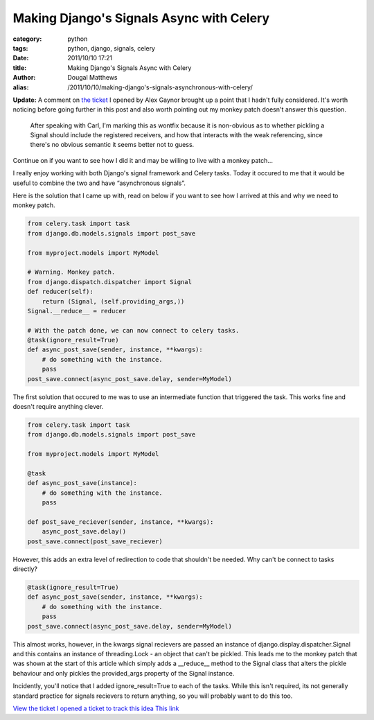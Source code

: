 Making Django's Signals Async with Celery
#########################################

:category: python
:tags: python, django, signals, celery
:date: 2011/10/10 17:21
:title: Making Django's Signals Async with Celery
:author: Dougal Matthews
:alias: /2011/10/10/making-django's-signals-asynchronous-with-celery/

**Update:** A comment on `the ticket`_ I opened by Alex Gaynor brought up a
point that I hadn't fully considered. It's worth noticing before going
further in this post and also worth pointing out my monkey patch doesn't
answer this question.

.. _the ticket: https://code.djangoproject.com/ticket/17029

    After speaking with Carl, I'm marking this as wontfix because it is
    non-obvious as to whether pickling a Signal should include the registered
    receivers, and how that interacts with the weak referencing, since there's no
    obvious semantic it seems better not to guess.

Continue on if you want to see how I did it and may be willing to live with a
monkey patch...

I really enjoy working with both Django's signal framework and Celery tasks.
Today it occured to me that it would be useful to combine the two and have
“asynchronous signals”.

Here is the solution that I came up with, read on below if you want to see how
I arrived at this and why we need to monkey patch.

.. code-block:: python

    from celery.task import task
    from django.db.models.signals import post_save

    from myproject.models import MyModel

    # Warning. Monkey patch.
    from django.dispatch.dispatcher import Signal
    def reducer(self):
        return (Signal, (self.providing_args,))
    Signal.__reduce__ = reducer

    # With the patch done, we can now connect to celery tasks.
    @task(ignore_result=True)
    def async_post_save(sender, instance, **kwargs):
        # do something with the instance.
        pass
    post_save.connect(async_post_save.delay, sender=MyModel)


The first solution that occured to me was to use an intermediate function that
triggered the task. This works fine and doesn't require anything clever.

.. code-block:: python

    from celery.task import task
    from django.db.models.signals import post_save

    from myproject.models import MyModel

    @task
    def async_post_save(instance):
        # do something with the instance.
        pass

    def post_save_reciever(sender, instance, **kwargs):
        async_post_save.delay()
    post_save.connect(post_save_reciever)


However, this adds an extra level of redirection to code that shouldn't be
needed. Why can't be connect to tasks directly?

.. code-block:: python

    @task(ignore_result=True)
    def async_post_save(sender, instance, **kwargs):
        # do something with the instance.
        pass
    post_save.connect(async_post_save.delay, sender=MyModel)

This almost works, however, in the kwargs signal recievers are passed an
instance of django.display.dispatcher.Signal and this contains an instance
of threading.Lock - an object that can't be pickled. This leads me to the
monkey patch that was shown at the start of this article which simply adds
a __reduce__ method to the Signal class that alters the pickle behaviour and
only pickles the provided_args property of the Signal instance.

Incidently, you'll notice that I added ignore_result=True to each of the tasks.
While this isn't required, its not generally standard practice for signals
recievers to return anything, so you will probably want to do this too.

`View the ticket I opened a ticket to track this idea This link`_

.. _`View the ticket I opened a ticket to track this idea This link`: https://code.djangoproject.com/ticket/17029)

